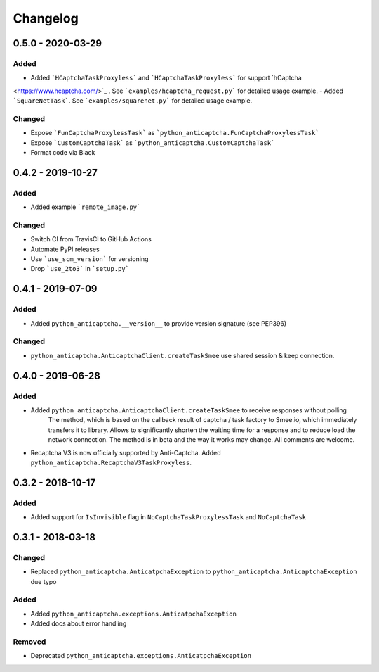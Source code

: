 Changelog
=========

0.5.0 - 2020-03-29
------------------

Added
#####

- Added ```HCaptchaTaskProxyless``` and ```HCaptchaTaskProxyless``` for support `hCaptcha
<https://www.hcaptcha.com/>`_ . See ```examples/hcaptcha_request.py``` for detailed usage example.
- Added ```SquareNetTask```. See ```examples/squarenet.py``` for detailed usage example.

Changed
#######

- Expose ```FunCaptchaProxylessTask``` as ```python_anticaptcha.FunCaptchaProxylessTask```
- Expose ```CustomCaptchaTask``` as ```python_anticaptcha.CustomCaptchaTask```
- Format code via Black

0.4.2 - 2019-10-27
------------------

Added
#####

- Added example ```remote_image.py```

Changed
#######

- Switch CI from TravisCI to GitHub Actions
- Automate PyPI releases
- Use ```use_scm_version``` for versioning
- Drop ```use_2to3``` in ```setup.py```

0.4.1 - 2019-07-09
------------------

Added
#####

- Added ``python_anticaptcha.__version__`` to provide version signature (see PEP396)

Changed
#######

- ``python_anticaptcha.AnticaptchaClient.createTaskSmee`` use shared session & keep connection.

0.4.0 - 2019-06-28
------------------

Added
#####

- Added ``python_anticaptcha.AnticaptchaClient.createTaskSmee`` to receive responses without polling
	The method, which is based on the callback result of captcha / task factory to Smee.io,
	which immediately transfers it to library. Allows to significantly shorten the waiting time
	for a response and to reduce load the network connection.
	The method is in beta and the way it works may change. All comments are welcome.
- Recaptcha V3 is now officially supported by Anti-Captcha. Added ``python_anticaptcha.RecaptchaV3TaskProxyless``.

0.3.2 - 2018-10-17
------------------

Added
#####

- Added support for ``IsInvisible`` flag in ``NoCaptchaTaskProxylessTask`` and ``NoCaptchaTask``

0.3.1 - 2018-03-18
------------------

Changed
#######

- Replaced ``python_anticaptcha.AnticatpchaException`` to ``python_anticaptcha.AnticaptchaException`` due typo

Added
#####

- Added ``python_anticaptcha.exceptions.AnticatpchaException``
- Added docs about error handling

Removed
#######

- Deprecated ``python_anticaptcha.exceptions.AnticatpchaException``
